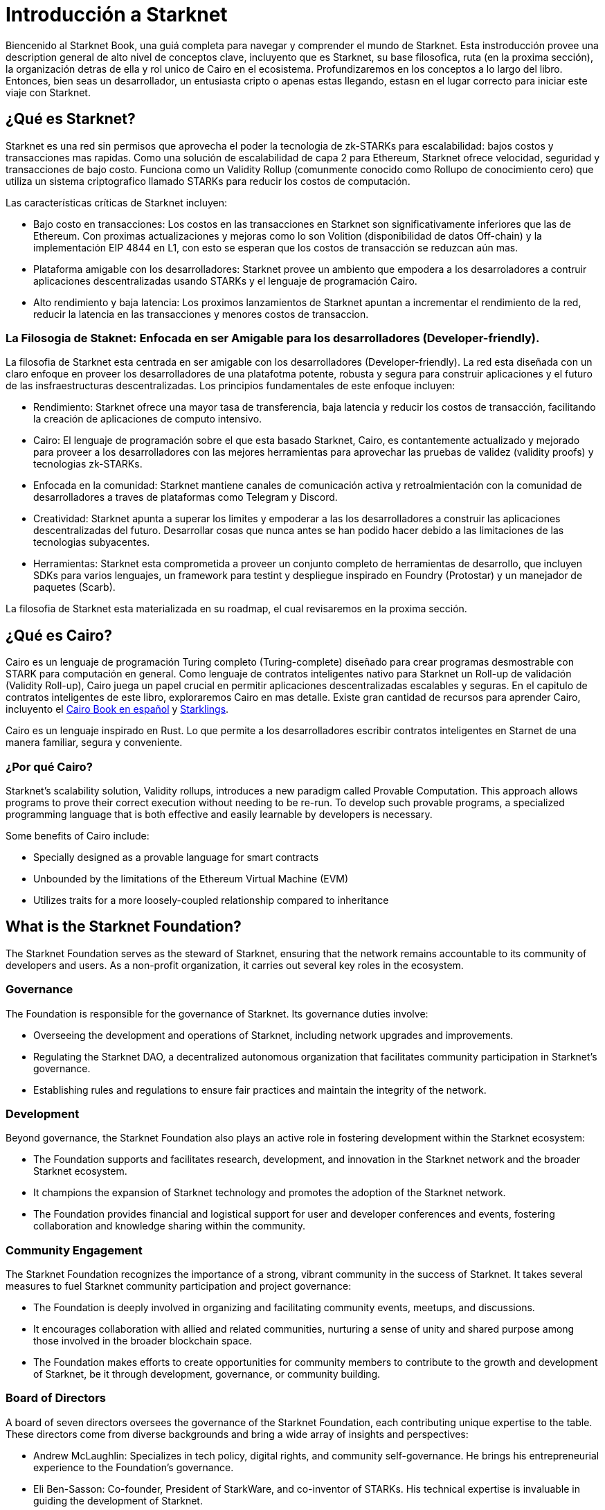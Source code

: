 [id="introduction"]

= Introducción a Starknet

Biencenido al Starknet Book, una guiá completa para navegar y comprender el mundo de Starknet. Esta instroducción provee una description general de alto nivel de conceptos clave, incluyento que es Starknet, su base filosofica, ruta (en la proxima sección), la organización detras de ella y rol unico de Cairo en el ecosistema.  Profundizaremos en los conceptos a lo largo del libro. Entonces, bien seas un desarrollador, un entusiasta cripto o apenas estas llegando, estasn en el lugar correcto para iniciar este viaje con Starknet.

== ¿Qué es Starknet?

Starknet es una red sin permisos que aprovecha el poder la tecnologia de zk-STARKs para escalabilidad: bajos costos y transacciones mas rapidas. Como una solución de escalabilidad de capa 2 para Ethereum, Starknet ofrece velocidad, seguridad y transacciones de bajo costo. Funciona como un Validity Rollup (comunmente conocido como Rollupo de conocimiento cero) que utiliza un sistema criptografico llamado  STARKs para reducir los costos de computación.

Las características críticas de Starknet incluyen:

* Bajo costo en transacciones: Los costos en las transacciones en Starknet son significativamente inferiores que las de Ethereum. Con proximas actualizaciones y mejoras como lo son Volition (disponibilidad de datos Off-chain) y la implementación EIP 4844 en L1, con esto se esperan que los costos de transacción se reduzcan aún mas. 
* Plataforma amigable con los desarrolladores: Starknet provee un ambiento que empodera a los desarroladores a contruir aplicaciones descentralizadas usando STARKs y el lenguaje de programación Cairo.
* Alto rendimiento y baja latencia: Los proximos lanzamientos de Starknet apuntan a incrementar el rendimiento de la red, reducir la latencia en las transacciones y menores costos de transaccion.

=== La Filosogia de Staknet: Enfocada en ser Amigable para los desarrolladores (Developer-friendly).

La filosofia de Starknet esta centrada en ser amigable con los desarrolladores (Developer-friendly). La red esta diseñada con un claro enfoque en proveer los desarrolladores de una platafotma potente, robusta y segura para construir aplicaciones y el futuro de las insfraestructuras descentralizadas. Los principios fundamentales de este enfoque incluyen:

* Rendimiento: Starknet ofrece una mayor tasa de transferencia, baja latencia y reducir los costos de transacción, facilitando la creación de aplicaciones de computo intensivo.
* Cairo: El lenguaje de programación sobre el que esta basado Starknet, Cairo, es contantemente actualizado y mejorado para proveer a los desarrolladores con las mejores herramientas para aprovechar las pruebas de validez (validity proofs) y tecnologias zk-STARKs.
* Enfocada en la comunidad: Starknet mantiene canales de comunicación activa y retroalmientación con la comunidad de desarrolladores a traves de plataformas como Telegram y Discord.
* Creatividad: Starknet apunta a superar los limites y empoderar a las los desarrolladores a construir las aplicaciones descentralizadas del futuro. Desarrollar cosas que nunca antes se han podido hacer debido a las limitaciones de las tecnologias subyacentes.
* Herramientas: Starknet esta comprometida a proveer un conjunto completo de herramientas de desarrollo, que incluyen SDKs para varios lenguajes, un framework para testint y despliegue inspirado en Foundry (Protostar) y un manejador de paquetes (Scarb).

La filosofia de Starknet esta materializada en su roadmap, el cual revisaremos en la proxima sección.

== ¿Qué es Cairo?

Cairo es un lenguaje de programación Turing completo (Turing-complete) diseñado para crear programas desmostrable con STARK para computación en general. Como lenguaje de contratos inteligentes nativo para Starknet un Roll-up de validación (Validity Roll-up), Cairo juega un papel crucial en permitir aplicaciones descentralizadas escalables y seguras. En el capitulo de contratos inteligentes de este libro, exploraremos Cairo en mas detalle. Existe gran cantidad de recursos para aprender Cairo, incluyento el https://cairo-book.github.io/es/[Cairo Book en español] y https://github.com/shramee/starklings-cairo1[Starklings].

Cairo es un lenguaje inspirado en Rust. Lo que permite a los desarrolladores escribir contratos inteligentes en Starnet de una manera familiar, segura y conveniente.

=== ¿Por qué Cairo?

Starknet's scalability solution, Validity rollups, introduces a new paradigm called Provable Computation. This approach allows programs to prove their correct execution without needing to be re-run. To develop such provable programs, a specialized programming language that is both effective and easily learnable by developers is necessary.

Some benefits of Cairo include:

* Specially designed as a provable language for smart contracts
* Unbounded by the limitations of the Ethereum Virtual Machine (EVM)
* Utilizes traits for a more loosely-coupled relationship compared to inheritance

== What is the Starknet Foundation?

The Starknet Foundation serves as the steward of Starknet, ensuring that the network remains accountable to its community of developers and users. As a non-profit organization, it carries out several key roles in the ecosystem.

=== Governance

The Foundation is responsible for the governance of Starknet. Its governance duties involve:

* Overseeing the development and operations of Starknet, including network upgrades and improvements.
* Regulating the Starknet DAO, a decentralized autonomous organization that facilitates community participation in Starknet’s governance.
* Establishing rules and regulations to ensure fair practices and maintain the integrity of the network.

=== Development

Beyond governance, the Starknet Foundation also plays an active role in fostering development within the Starknet ecosystem:

* The Foundation supports and facilitates research, development, and innovation in the Starknet network and the broader Starknet ecosystem.
* It champions the expansion of Starknet technology and promotes the adoption of the Starknet network.
* The Foundation provides financial and logistical support for user and developer conferences and events, fostering collaboration and knowledge sharing within the community.

=== Community Engagement

The Starknet Foundation recognizes the importance of a strong, vibrant community in the success of Starknet. It takes several measures to fuel Starknet community participation and project governance:

* The Foundation is deeply involved in organizing and facilitating community events, meetups, and discussions.
* It encourages collaboration with allied and related communities, nurturing a sense of unity and shared purpose among those involved in the broader blockchain space.
* The Foundation makes efforts to create opportunities for community members to contribute to the growth and development of Starknet, be it through development, governance, or community building.

=== Board of Directors

A board of seven directors oversees the governance of the Starknet Foundation, each contributing unique expertise to the table. These directors come from diverse backgrounds and bring a wide array of insights and perspectives:

* Andrew McLaughlin: Specializes in tech policy, digital rights, and community self-governance. He brings his entrepreneurial experience to the Foundation’s governance.
* Eli Ben-Sasson: Co-founder, President of StarkWare, and co-inventor of STARKs. His technical expertise is invaluable in guiding the development of Starknet.
* Eric Wall: An independent blockchain researcher and thought leader, contributing his insights on the blockchain space to the Foundation’s strategies.
* Heather Meeker: An expert on open-source software licensing, ensuring that the Foundation’s open-source initiatives are legally sound.
* Shubhangi Saraf: A professor of math and theoretical computer science. She contributed to the mathematics underpinning STARKs and brought her academic expertise to the Foundation.
* Tomasz Stanczak: A blockchain engineer, leader, and CEO of Nethermind, one of the largest teams building on Starknet. His practical development experience provides invaluable insights.
* Uri Kolodny: Co-founder and CEO of StarkWare. His leadership and understanding of Starknet’s core technology help guide the Foundation’s strategic direction.

These seven individuals work together to guide the Starknet Foundation’s activities and ensure that Starknet continues to grow and evolve in the best interest of its community.

== What is Starkware?

Starkware is a technology company in the blockchain industry that focuses on developing and deploying zk-STARK technology. Starkware was founded in 2018, and since then, it has been at the forefront of the advancement of STARK-based technologies in the blockchain industry.

Starkware’s first key innovation was StarkEx, which, based on a Software as a Service (SaaS) business model, has become one of the most significant Layer 2 solutions in production on Ethereum since its inception in June 2020. It has achieved this through leveraging STARK proofs, which ensure the validity of large batches of transactions processed off-chain with a minimal on-chain footprint.

Starkware’s second significant contribution to the blockchain industry is Cairo, a programming language optimized for writing efficient STARK proofs, enabling scalable computation for decentralized applications. With its efficiency and Turing completeness, Cairo became a vital tool for developers, both off-chain and on Starknet.

Starknet, which is Starkware’s latest accomplishment, represents a significant leap in the field of Layer 2 solutions. Starkware decided to establish Starknet as a permissionless, decentralized network governed by the Starknet Foundation. The goal is to ensure that Starknet becomes a community-driven project where many entities contribute to its evolution and development.

== Learning Resources

To get deeper into Starknet and Cairo, developers and users are encouraged to refer to the following:

* https://book.starknet.io[The Starknet Book]: This comprehensive guide to Starknet covers everything from the basics to the most advanced concepts and tooling. It is a living document that will be updated regularly to reflect the latest developments in Starknet.
* https://cairo-book.github.io/[The Cairo Book]: This resource is handy for developers looking to master Cairo, Starknet’s core programming language.
* https://github.com/shramee/starklings-cairo1[Starklings]: This is a collection of practical tutorials and examples designed to help developers start with Cairo and Starknet.

== Conclusion

Starknet presents a promising future for developing scalable, secure, and low-cost decentralized applications. Built upon the solid Foundation of zk-STARKs technology, Starknet is a powerful Layer-2 scalability solution for Ethereum.

It’s not only about its technology. At its core, Starknet highly emphasizes supporting and empowering its developer community, providing robust tooling, resources, and open communication channels. Moreover, Starknet’s roadmap illustrates a clear and ambitious path toward increased performance, reduced transaction costs, and continuous network enhancements.

This book is meant to serve as a comprehensive guide for developers, enthusiasts, and anyone interested in diving deeper into Starknet’s technologies and philosophies.

